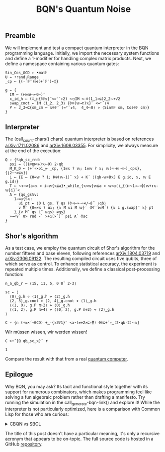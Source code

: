 # -*- eval: (face-remap-add-relative 'default '(:family "BQN386 Unicode" :height 180)); -*-
#+TITLE: BQN's Quantum Noise
#+HTML_HEAD: <link rel="stylesheet" type="text/css" href="assets/style.css"/>

** Preamble

We will implement and test a compact quantum interpreter in the BQN programming language.
Initially, we import the necessary system functions and define a 1-modifier for handling
complex matrix products. Next, we define a namespace containing various quantum gates:

#+name: preamble
#+begin_src bqn :exports code :results none :tangle ./perf/q.bqn
  Sin‿Cos‿GCD ← •math
  U ← •rand.Range
  _cp ← {(-´𝔽¨)⋈(+´𝔽¨)⟜⌽}
    
  g ← {
    IM ← (⊢⋈≢⥊⟜0⊢)¨
    x‿id‿h ⇐ (⌽‿⊢{𝕎𝕩}¨<=⌜˜↕2) ∾○IM <-⌾(1‿1⊸⊑)2‿2⥊÷√2
    swap‿cnot ⇐ IM ⟨1‿2, 2‿3⟩ {⌽⌾(𝕨⊸⊏)𝕩}¨ <=⌜˜↕4
    P ⇐ 3‿3⊸⊑{sm‿cm ← 𝕩⌾𝔽¨ ⟨=⌜˜↕4,  4‿4⥊0⟩ ⋄ ⟨Sin⌾𝔽 sm, Cos⌾𝔽 cm⟩}
  }
#+end_src

** Interpreter

The (call_count-chars() chars) quantum interpreter is based on references [[https://arxiv.org/abs/1711.02086][arXiv:1711.02086]]
and [[https://arxiv.org/abs/1608.03355][arXiv:1608.03355]]. For simplicity, we always measure at the end of the execution:

#+name: interpreter
#+begin_src bqn :exports code :results none :tangle ./perf/q.bqn
  Q ← {𝕊qb‿sc‿rnd:
    psi ← {(1⌾⊑⋈⊢)𝕩⥊0} 2⋆qb
    M‿K‿D ← ⟨+˝∘×⎉1‿∞ _cp, {1≡𝕩 ? 𝕨; 1≡𝕨 ? 𝕩; 𝕨(∾⊣×·<⊢)_cp𝕩}, {⌊2⋆⁼≠⊑𝕩}⟩
    L ← {E ← {0=𝕨 ? 1; K⍟(𝕨-1)˜ 𝕩} ⋄ K´ ⟨(qb-𝕨+D𝕩) E g.id, 𝕩, 𝕨 E g.id⟩}
    T ← ∾↕∘≠{a←𝕩 ⋄ i←𝕨{𝕩⊑a}•_while_{𝕩<𝕨}𝕨⊑a ⋄ 𝕨<◶⟨⟩‿{(⊢∾1⊸↓∘⌽)𝕨+↕𝕩-𝕨}i}¨<
    A ← {qs‿gs𝕊v:
      1⊸=◶{𝕊𝕩:
        ui‿pt ← ⟨0 L gs, T qs (⌽∘⊢∾¬∘∊/⊣)˜ ↕qb⟩
        v M˜ {0=≠𝕩 ? ui; {𝕩 M ui M 𝕨}´ (M˜´⋈M´) {𝕩 L g.swap}¨ 𝕩} pt
      }‿(v M˜ gs L˜ ⊑qs) ≠qs}
    »⊸<∨` 0> rnd -` >+○(×˜)˝ psi A´ ⌽sc
  }
#+end_src

** Shor's algorithm

As a test case, we employ the quantum circuit of Shor's algorithm
for the number fifteen and base eleven, following references
[[https://arxiv.org/abs/1804.03719][arXiv:1804.03719]] and [[https://arxiv.org/abs/2306.09122][arXiv:2306.09122]]. The resulting compiled circuit
uses five qubits, three of which serve as control. To enhance
statistical accuracy, the experiment is repeated multiple times.
Additionally, we define a classical post-processing function:

#+name: test
#+begin_src bqn :exports code :results none :tangle ./perf/q.bqn
  n‿a‿qb‿r ← ⟨15, 11, 5, 0 U˜ 2⋆3⟩

  sc ← ⟨
    ⟨0⟩‿g.h ⋄ ⟨1⟩‿g.h ⋄ ⟨2⟩‿g.h
    ⟨2, 3⟩‿g.cnot ⋄ ⟨2, 4⟩‿g.cnot ⋄ ⟨1⟩‿g.h
    ⟨⟨1, 0⟩, g.P π÷2⟩ ⋄ ⟨0⟩‿g.h
    ⟨⟨1, 2⟩, g.P π÷4⟩ ⋄ ⟨⟨0, 2⟩, g.P π÷2⟩ ⋄ ⟨2⟩‿g.h
  ⟩

  C ← {n (⊣≡×´∘GCD) +‿-{𝕩𝕎1}¨ <a⋆(≠÷2×⊑∘⍒) 0⌾⊑+˝∘‿(2⋆qb-2)⥊𝕩}
#+end_src

Wir müssen wissen, wir werden wissen!

#+name: run
#+begin_src bqn :exports both :tangle ./perf/q.bqn
  C >+˝{Q qb‿sc‿𝕩}¨ r
#+end_src

#+RESULTS: run
: 1

Compare the result with that from a real [[./ibm_eagle/shor_factorize_fifteen.html][quantum computer]].

** Epilogue

Why BQN, you may ask? Its tacit and functional style together with its support
for numerous combinators, which makes programming feel like solving a fun algebraic problem
rather than drafting a manifesto. Try running the simulation in
the call_generate-bqn-link() and explore it! While the interpreter is not
particularly optimized, here is a comparison with Common Lisp for those who are curious:

#+begin_export html
<details>
<summary>CBQN vs SBCL</summary>
#+end_export

#+begin_src bash :exports results :tangle no :results raw :wrap example
  hyperfine --runs 5 'cbqn -f ./perf/q.bqn' 'sbcl --script ./perf/q.lisp'
#+end_src

#+RESULTS:
#+begin_example
Benchmark 1: cbqn -f ./perf/q.bqn
  Time (mean ± σ):      5.297 s ±  0.029 s    [User: 5.278 s, System: 0.002 s]
  Range (min … max):    5.256 s …  5.330 s    5 runs
 
Benchmark 2: sbcl --script ./perf/q.lisp
  Time (mean ± σ):      8.826 s ±  0.061 s    [User: 8.846 s, System: 0.088 s]
  Range (min … max):    8.759 s …  8.925 s    5 runs
 
Summary
  cbqn -f ./perf/q.bqn ran
    1.67 ± 0.01 times faster than sbcl --script ./perf/q.lisp
#+end_example

#+begin_export html
</details>
#+end_export

The title of this post doesn't have a particular meaning, it's only a recursive acronym that appears to be on-topic.
The full source code is hosted in a GitHub [[https://github.com/Panadestein/qbqn][repository]].

#+name: generate-bqn-link
#+begin_src emacs-lisp :noweb yes :noweb-prefix no :exports none :results raw :tangle no
  (let* ((bqn-code (concat "<<preamble>>\n\n" "<<interpreter>>\n\n" "<<test>>\n\n" "<<run>>"))
         (encoded (base64-encode-string (encode-coding-string bqn-code 'utf-8) t)))
    (concat "[[https://mlochbaum.github.io/BQN/try.html#code=" encoded "][BQN repl]]"))
#+end_src

#+name: count-chars
#+begin_src emacs-lisp :noweb yes :noweb-prefix no :exports none :results raw :tangle no
  (- (length "<<interpreter>>") 4)
#+end_src

